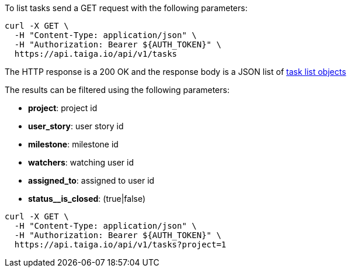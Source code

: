 To list tasks send a GET request with the following parameters:

[source,bash]
----
curl -X GET \
  -H "Content-Type: application/json" \
  -H "Authorization: Bearer ${AUTH_TOKEN}" \
  https://api.taiga.io/api/v1/tasks
----

The HTTP response is a 200 OK and the response body is a JSON list of link:#object-task-detail-list[task list objects]

The results can be filtered using the following parameters:

- *project*: project id
- *user_story*: user story id
- *milestone*: milestone id
- *watchers*: watching user id
- *assigned_to*: assigned to user id
- *status__is_closed*: (true|false)

[source,bash]
----
curl -X GET \
  -H "Content-Type: application/json" \
  -H "Authorization: Bearer ${AUTH_TOKEN}" \
  https://api.taiga.io/api/v1/tasks?project=1
----
